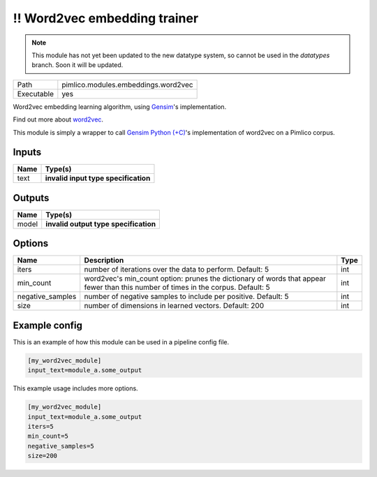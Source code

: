!! Word2vec embedding trainer
~~~~~~~~~~~~~~~~~~~~~~~~~~~~~

.. py:module:: pimlico.modules.embeddings.word2vec

.. note::

   This module has not yet been updated to the new datatype system, so cannot be used in the `datatypes` branch. Soon it will be updated.

+------------+-------------------------------------+
| Path       | pimlico.modules.embeddings.word2vec |
+------------+-------------------------------------+
| Executable | yes                                 |
+------------+-------------------------------------+

Word2vec embedding learning algorithm, using `Gensim <https://radimrehurek.com/gensim/>`_'s implementation.

Find out more about `word2vec <https://code.google.com/archive/p/word2vec/>`_.

This module is simply a wrapper to call `Gensim Python (+C) <https://radimrehurek.com/gensim/models/word2vec.html>`_'s
implementation of word2vec on a Pimlico corpus.

.. todo::

   Update to new datatypes system and add test pipeline


Inputs
======

+------+--------------------------------------+
| Name | Type(s)                              |
+======+======================================+
| text | **invalid input type specification** |
+------+--------------------------------------+

Outputs
=======

+-------+---------------------------------------+
| Name  | Type(s)                               |
+=======+=======================================+
| model | **invalid output type specification** |
+-------+---------------------------------------+

Options
=======

+------------------+-----------------------------------------------------------------------------------------------------------------------------------+------+
| Name             | Description                                                                                                                       | Type |
+==================+===================================================================================================================================+======+
| iters            | number of iterations over the data to perform. Default: 5                                                                         | int  |
+------------------+-----------------------------------------------------------------------------------------------------------------------------------+------+
| min_count        | word2vec's min_count option: prunes the dictionary of words that appear fewer than this number of times in the corpus. Default: 5 | int  |
+------------------+-----------------------------------------------------------------------------------------------------------------------------------+------+
| negative_samples | number of negative samples to include per positive. Default: 5                                                                    | int  |
+------------------+-----------------------------------------------------------------------------------------------------------------------------------+------+
| size             | number of dimensions in learned vectors. Default: 200                                                                             | int  |
+------------------+-----------------------------------------------------------------------------------------------------------------------------------+------+

Example config
==============

This is an example of how this module can be used in a pipeline config file.

.. code-block:: ini
   
   [my_word2vec_module]
   input_text=module_a.some_output
   

This example usage includes more options.

.. code-block:: ini
   
   [my_word2vec_module]
   input_text=module_a.some_output
   iters=5
   min_count=5
   negative_samples=5
   size=200

